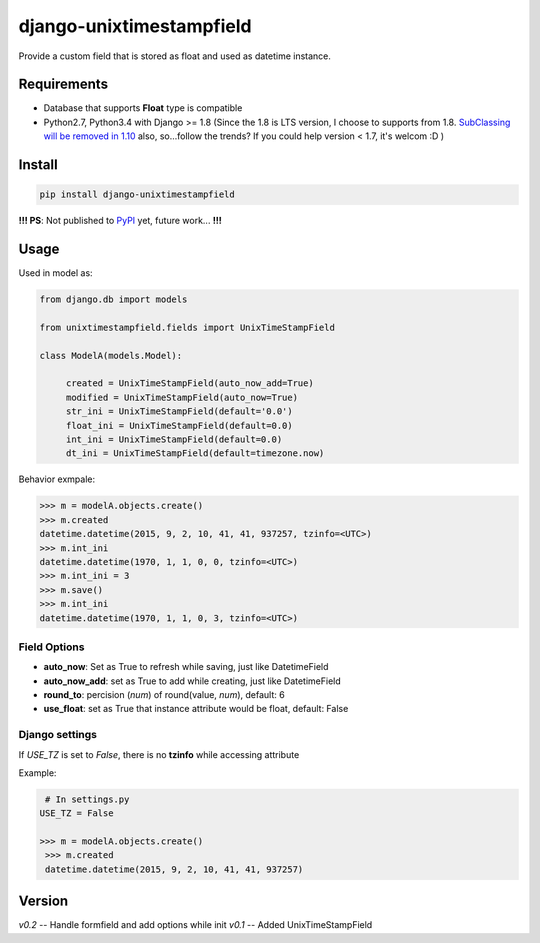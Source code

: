 django-unixtimestampfield
===========================

.. image:: https://img.shields.io/travis/myyang/django-unixtimestampfield.svg
         :target: https://travis-ci.org/myyang/django-unixtimestampfield


Provide a custom field that is stored as float and used as datetime instance.


Requirements
------------

* Database that supports **Float** type is compatible
* Python2.7, Python3.4 with Django >= 1.8
  (Since the 1.8 is LTS version, I choose to supports from 1.8. 
  `SubClassing will be removed in 1.10`_ also, so...follow the trends?
  If you could help version < 1.7, it's welcom :D )

.. _`SubClassing will be removed in 1.10`: https://github.com/django/django/blob/1.8/django/db/models/fields/subclassing.py#L21

Install
-------

.. code-block:: shell

   pip install django-unixtimestampfield

**!!! PS**: Not published to `PyPI`_ yet, future work... **!!!**

.. _`PyPI`: https://pypi.python.org/pypi


Usage
-----


Used in model as:

.. code-block:: python

   from django.db import models
   
   from unixtimestampfield.fields import UnixTimeStampField

   class ModelA(models.Model):

        created = UnixTimeStampField(auto_now_add=True)
        modified = UnixTimeStampField(auto_now=True)
        str_ini = UnixTimeStampField(default='0.0')
        float_ini = UnixTimeStampField(default=0.0)
        int_ini = UnixTimeStampField(default=0.0)
        dt_ini = UnixTimeStampField(default=timezone.now)


Behavior exmpale:

.. code-block:: python

    >>> m = modelA.objects.create()
    >>> m.created
    datetime.datetime(2015, 9, 2, 10, 41, 41, 937257, tzinfo=<UTC>)
    >>> m.int_ini
    datetime.datetime(1970, 1, 1, 0, 0, tzinfo=<UTC>)
    >>> m.int_ini = 3
    >>> m.save()
    >>> m.int_ini
    datetime.datetime(1970, 1, 1, 0, 3, tzinfo=<UTC>)

Field Options
~~~~~~~~~~~~~

* **auto_now**: Set as True to refresh while saving, just like DatetimeField
* **auto_now_add**: set as True to add while creating, just like DatetimeField
* **round_to**: percision (*num*)  of round(value, *num*), default: 6
* **use_float**: set as True that instance attribute would be float, default: False

Django settings
~~~~~~~~~~~~~~~


If `USE_TZ` is set to `False`, there is no **tzinfo** while accessing attribute

Example:

.. code-block:: python

    # In settings.py
   USE_TZ = False

   >>> m = modelA.objects.create()
    >>> m.created
    datetime.datetime(2015, 9, 2, 10, 41, 41, 937257)


Version
-------

*v0.2* -- Handle formfield and add options while init
*v0.1* -- Added UnixTimeStampField 
